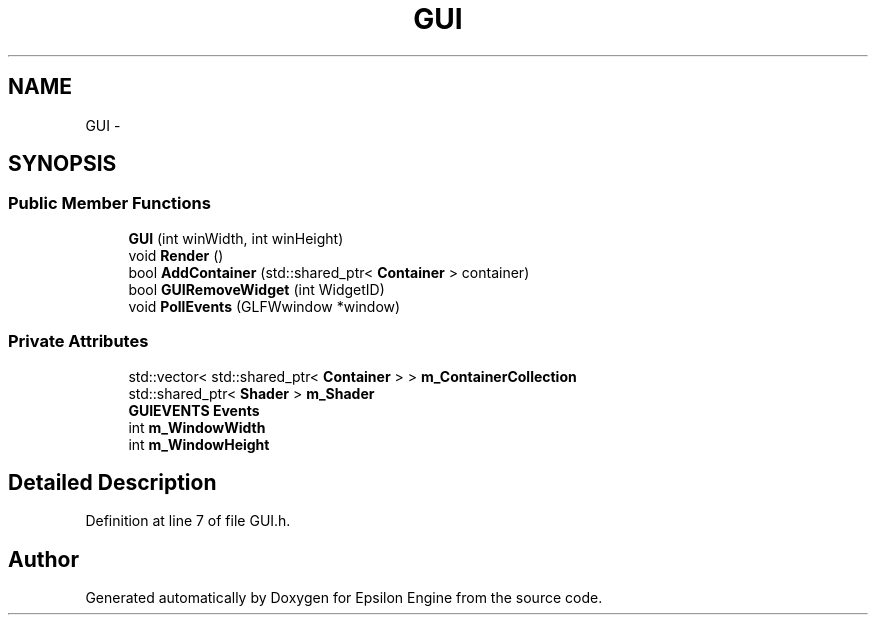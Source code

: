 .TH "GUI" 3 "Wed Mar 6 2019" "Version 1.0" "Epsilon Engine" \" -*- nroff -*-
.ad l
.nh
.SH NAME
GUI \- 
.SH SYNOPSIS
.br
.PP
.SS "Public Member Functions"

.in +1c
.ti -1c
.RI "\fBGUI\fP (int winWidth, int winHeight)"
.br
.ti -1c
.RI "void \fBRender\fP ()"
.br
.ti -1c
.RI "bool \fBAddContainer\fP (std::shared_ptr< \fBContainer\fP > container)"
.br
.ti -1c
.RI "bool \fBGUIRemoveWidget\fP (int WidgetID)"
.br
.ti -1c
.RI "void \fBPollEvents\fP (GLFWwindow *window)"
.br
.in -1c
.SS "Private Attributes"

.in +1c
.ti -1c
.RI "std::vector< std::shared_ptr< \fBContainer\fP > > \fBm_ContainerCollection\fP"
.br
.ti -1c
.RI "std::shared_ptr< \fBShader\fP > \fBm_Shader\fP"
.br
.ti -1c
.RI "\fBGUIEVENTS\fP \fBEvents\fP"
.br
.ti -1c
.RI "int \fBm_WindowWidth\fP"
.br
.ti -1c
.RI "int \fBm_WindowHeight\fP"
.br
.in -1c
.SH "Detailed Description"
.PP 
Definition at line 7 of file GUI\&.h\&.

.SH "Author"
.PP 
Generated automatically by Doxygen for Epsilon Engine from the source code\&.
